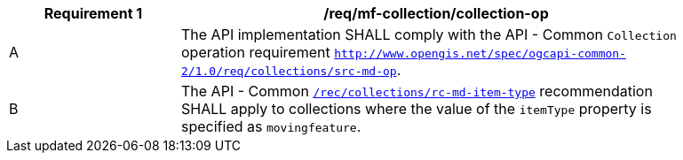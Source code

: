 [[req_mfc-collection-op]]
[width="90%",cols="2,6a",options="header"]
|===
^|*Requirement {counter:req-id}* |*/req/mf-collection/collection-op*
^|A |The API implementation SHALL comply with the API - Common `Collection` operation requirement https://docs.ogc.org/DRAFTS/20-024.html#_operation_2[`http://www.opengis.net/spec/ogcapi-common-2/1.0/req/collections/src-md-op`].
^|B |The API - Common https://docs.ogc.org/DRAFTS/20-024.html#rec_collections_rc-md-item-type[`/rec/collections/rc-md-item-type`] recommendation SHALL apply to collections where the value of the `itemType` property is specified as `movingfeature`.
|===